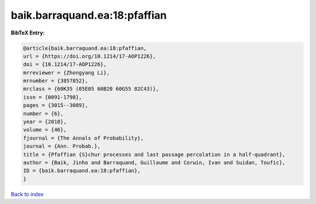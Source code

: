 baik.barraquand.ea:18:pfaffian
==============================

.. :cite:t:`baik.barraquand.ea:18:pfaffian`

.. bibliography:: ../../All.bib

**BibTeX Entry:**

.. code-block:: bibtex

   @article{baik.barraquand.ea:18:pfaffian,
   url = {https://doi.org/10.1214/17-AOP1226},
   doi = {10.1214/17-AOP1226},
   mrreviewer = {Zhongyang Li},
   mrnumber = {3857852},
   mrclass = {60K35 (05E05 60B20 60G55 82C43)},
   issn = {0091-1798},
   pages = {3015--3089},
   number = {6},
   year = {2018},
   volume = {46},
   fjournal = {The Annals of Probability},
   journal = {Ann. Probab.},
   title = {Pfaffian {S}chur processes and last passage percolation in a half-quadrant},
   author = {Baik, Jinho and Barraquand, Guillaume and Corwin, Ivan and Suidan, Toufic},
   ID = {baik.barraquand.ea:18:pfaffian},
   }

`Back to index <../index>`_
